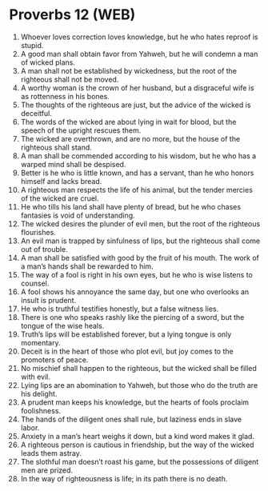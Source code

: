 * Proverbs 12 (WEB)
:PROPERTIES:
:ID: WEB/20-PRO12
:END:

1. Whoever loves correction loves knowledge, but he who hates reproof is stupid.
2. A good man shall obtain favor from Yahweh, but he will condemn a man of wicked plans.
3. A man shall not be established by wickedness, but the root of the righteous shall not be moved.
4. A worthy woman is the crown of her husband, but a disgraceful wife is as rottenness in his bones.
5. The thoughts of the righteous are just, but the advice of the wicked is deceitful.
6. The words of the wicked are about lying in wait for blood, but the speech of the upright rescues them.
7. The wicked are overthrown, and are no more, but the house of the righteous shall stand.
8. A man shall be commended according to his wisdom, but he who has a warped mind shall be despised.
9. Better is he who is little known, and has a servant, than he who honors himself and lacks bread.
10. A righteous man respects the life of his animal, but the tender mercies of the wicked are cruel.
11. He who tills his land shall have plenty of bread, but he who chases fantasies is void of understanding.
12. The wicked desires the plunder of evil men, but the root of the righteous flourishes.
13. An evil man is trapped by sinfulness of lips, but the righteous shall come out of trouble.
14. A man shall be satisfied with good by the fruit of his mouth. The work of a man’s hands shall be rewarded to him.
15. The way of a fool is right in his own eyes, but he who is wise listens to counsel.
16. A fool shows his annoyance the same day, but one who overlooks an insult is prudent.
17. He who is truthful testifies honestly, but a false witness lies.
18. There is one who speaks rashly like the piercing of a sword, but the tongue of the wise heals.
19. Truth’s lips will be established forever, but a lying tongue is only momentary.
20. Deceit is in the heart of those who plot evil, but joy comes to the promoters of peace.
21. No mischief shall happen to the righteous, but the wicked shall be filled with evil.
22. Lying lips are an abomination to Yahweh, but those who do the truth are his delight.
23. A prudent man keeps his knowledge, but the hearts of fools proclaim foolishness.
24. The hands of the diligent ones shall rule, but laziness ends in slave labor.
25. Anxiety in a man’s heart weighs it down, but a kind word makes it glad.
26. A righteous person is cautious in friendship, but the way of the wicked leads them astray.
27. The slothful man doesn’t roast his game, but the possessions of diligent men are prized.
28. In the way of righteousness is life; in its path there is no death.
